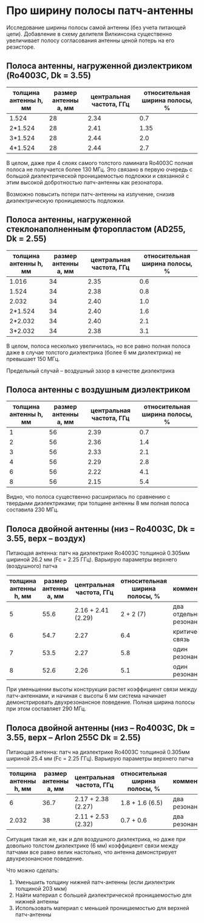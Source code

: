 * Про ширину полосы патч-антенны
Исследование ширины полосы самой антенны (без учета питающей
цепи). Добавление в схему делителя Вилкинсона существенно увеличивает
полосу согласования антенны ценой потерь на его резисторе.

** Полоса антенны, нагруженной диэлектриком (Ro4003C, Dk = 3.55)
| толщина антенны h, мм | размер антенны a, мм | центральная частота, ГГц | относительная ширина полосы, % |
|-----------------------+----------------------+--------------------------+--------------------------------|
| 1.524                 |                   28 |                     2.34 |                            0.7 |
| 2*1.524               |                   28 |                     2.41 |                           1.35 |
| 3*1.524               |                   28 |                     2.44 |                            2.0 |
| 4*1.524               |                   28 |                     2.44 |                            2.7 |

В целом, даже при 4 слоях самого толстого ламината Ro4003C полная полоса не
получается более 130 МГц. Это связано в первую очередь с большой
диэлектрической проницаемостью подложки и связанной с этим высокой
добротностью патч-антенны как резонатора.

Возможно повысить потери патч-антенны на излучение, снизив диэлектрическую проницаемость подложки.

** Полоса антенны, нагруженной стеклонаполненным фторопластом (AD255, Dk = 2.55)
| толщина антенны h, мм | размер антенны a, мм | центральная частота, ГГц | относительная ширина полосы, % |
|-----------------------+----------------------+--------------------------+--------------------------------|
| 1.016                 |                   34 |                     2.35 |                            0.6 |
| 1.524                 |                   34 |                     2.38 |                            0.8 |
| 2.032                 |                   34 |                     2.40 |                            1.0 |
| 2*1.524               |                   34 |                     2.40 |                            1.6 |
| 2*2.032               |                   34 |                     2.40 |                            2.1 |
| 3*2.032               |                   34 |                     2.38 |                            3.1 |

В целом, полоса несколько увеличилась, но все равно полная полоса даже
в случае толстого диэлектрика (более 6 мм диэлектрика) не превышает
150 МГц.

Предельный случай -- воздушный зазор в качестве диэлектрика

** Полоса антенны с воздушным диэлектриком
| толщина антенны h, мм | размер антенны a, мм | центральная частота, ГГц | относительная ширина полосы, % |
|-----------------------+----------------------+--------------------------+--------------------------------|
|                     1 |                   56 |                     2.39 |                            0.7 |
|                     2 |                   56 |                     2.36 |                            1.4 |
|                     3 |                   56 |                     2.33 |                            2.1 |
|                     4 |                   56 |                     2.29 |                            2.8 |
|                     6 |                   56 |                     2.22 |                            4.1 |
|                     8 |                   56 |                     2.15 |                            5.4 |

Видно, что полоса существенно расширилась по сравнению с твердыми
диэлектриками; при толщине антенны 8 мм полная полоса составила 230 МГц.

** Полоса двойной антенны (низ -- Ro4003C, Dk = 3.55, верх -- воздух)
Питающая антенна: патч на диэлектрике Ro4003C толщиной 0.305мм шириной
26.2 мм (Fc = 2.25 ГГц). Варьирую параметры верхнего (воздушного) патча

| толщина антенны h, мм | размер антенны a, мм | центральная частота, ГГц | относительная ширина полосы, % | комментарий             |
|-----------------------+----------------------+--------------------------+--------------------------------+-------------------------|
|                     5 |                 55.6 |       2.16 + 2.41 (2.29) |                      2 + 2 (7) | два отдельных резонанса |
|                     6 |                 54.7 |                     2.27 |                            6.4 | критическая связь       |
|                     7 |                 53.5 |                     2.27 |                            5.8 | один резонанс           |
|                     8 |                 52.6 |                     2.26 |                            5.1 | один резонанс           |


#+CAPTIION: Полоса антенны высотой 5 мм. Наблюдаются два отдельных резонанса.
[[file:images/bandwidth-S-band/01_height_5mm.png]]

#+CAPTIION: Полоса антенны высотой 8 мм. Резонансы отдельных антенн накладываются друг на друга.
[[file:images/bandwidth-S-band/02_height_8mm.png]]

#+CAPTIION: Полоса антенны высотой 7 мм. Резонансы отдельных антенн накладываются друг на друга.
[[file:images/bandwidth-S-band/03_height_7mm.png]]

#+CAPTIION: Полоса антенны высотой 6 мм.
[[file:images/bandwidth-S-band/04_height_6mm.png]]

При уменьшении высоты конструкции растет коэффициент связи между
патч-антеннами, и начиная с высоты 6 мм система начинает
демонстрировать двухрезонансное поведение. Полная ширина полосы при
этом составляет 290 МГц.

** Полоса двойной антенны (низ -- Ro4003C, Dk = 3.55, верх -- Arlon 255C Dk = 2.55)
Питающая антенна: патч на диэлектрике Ro4003C толщиной 0.305мм шириной
25.4 мм (Fc = 2.25 ГГц). Варьирую параметры верхнего патча

| толщина антенны h, мм | размер антенны a, мм | центральная частота, ГГц | относительная ширина полосы, % | комментарий   |
|-----------------------+----------------------+--------------------------+--------------------------------+---------------|
|                     6 |                 36.7 | 2.17 + 2.38 (2.27)       | 1.8 + 1.6 (6.5)                | два резонанса |
|                 2.032 |                   38 | 2.11 + 2.53 (2.32)       | 0.7 + 0.6                      | два резонанса |

#+CAPTIION: Полоса антенны высотой 6 мм.
[[file:images/bandwidth-S-band/10_height_6mm.png]]

#+CAPTIION: Полоса антенны высотой 2.032 мм.
[[file:images/bandwidth-S-band/11_height_2_032mm.png]]

Ситуация такая же, как и для воздушного диэлектрика, но даже при
довольно толстом диэлектрике (6 мм) коэффициент связи между патчами
все равно велик настолько, что антенна демонстрирует двухрезонансное
поведение.

Что можно сделать:
1. Уменьшить толщину нижней патч-антенны (если диэлектрик толщиной 203 мкм)
2. Найти материал с большей диэлектрической проницаемостью для нижней антенны
3. Использовать материал с меньшей проницаемостью для верхней патч-антенны
